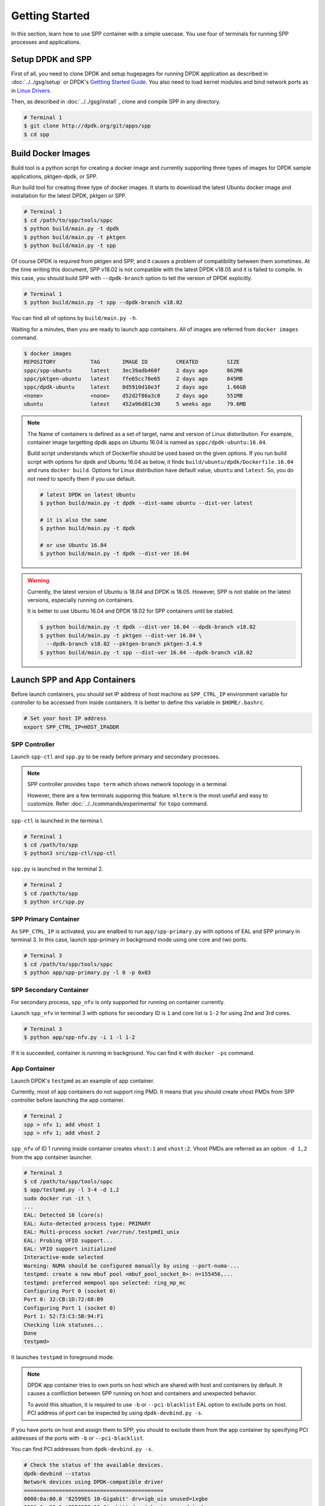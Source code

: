 ..  SPDX-License-Identifier: BSD-3-Clause
    Copyright(c) 2017-2018 Nippon Telegraph and Telephone Corporation

.. _spp_container_gs:

Getting Started
===============

In this section, learn how to use SPP container with a simple
usecase.
You use four of terminals for running SPP processes and applications.

.. _sppc_gs_setup:

Setup DPDK and SPP
------------------

First of all, you need to clone DPDK and setup hugepages for running
DPDK application as described in
:doc:`../../gsg/setup`
or DPDK's
`Gettting Started Guide
<https://dpdk.org/doc/guides/linux_gsg/sys_reqs.html>`_.
You also need to load kernel modules and bind network ports as in
`Linux Drivers
<https://dpdk.org/doc/guides/linux_gsg/linux_drivers.html>`_.

Then, as described in
:doc:`../../gsg/install`
, clone and compile SPP in any directory.

.. code-block:: console

    # Terminal 1
    $ git clone http://dpdk.org/git/apps/spp
    $ cd spp


.. _sppc_gs_build_docker_imgs:

Build Docker Images
-------------------

Build tool is a python script for creating a docker image and
currently supporting three types of images for
DPDK sample applications, pktgen-dpdk, or SPP.

Run build tool for creating three type of docker images.
It starts to download the latest Ubuntu docker image and installation
for the latest DPDK, pktgen or SPP.

.. code-block:: console

    # Terminal 1
    $ cd /path/to/spp/tools/sppc
    $ python build/main.py -t dpdk
    $ python build/main.py -t pktgen
    $ python build/main.py -t spp

Of course DPDK is required from pktgen and SPP, and it causes a
problem of compatibility between them sometimes.
At the time writing this document, SPP v18.02 is not compatible with
the latest DPDK v18.05 and it is failed to compile.
In this case, you should build SPP with ``--dpdk-branch`` option to tell
the version of DPDK explicitly.

.. code-block:: console

    # Terminal 1
    $ python build/main.py -t spp --dpdk-branch v18.02

You can find all of options by ``build/main.py -h``.

Waiting for a minutes, then you are ready to launch app containers.
All of images are referred from ``docker images`` command.

.. code-block:: console

    $ docker images
    REPOSITORY           TAG       IMAGE ID         CREATED         SIZE
    sppc/spp-ubuntu      latest    3ec39adb460f     2 days ago      862MB
    sppc/pktgen-ubuntu   latest    ffe65cc70e65     2 days ago      845MB
    sppc/dpdk-ubuntu     latest    0d5910d10e3f     2 days ago      1.66GB
    <none>               <none>    d52d2f86a3c0     2 days ago      551MB
    ubuntu               latest    452a96d81c30     5 weeks ago     79.6MB

.. note::

    The Name of containers is defined as a set of target, name and
    version of Linux distoribution.
    For example, container image targetting dpdk apps on Ubuntu 16.04
    is named as ``sppc/dpdk-ubuntu:16.04``.

    Build script understands which of Dockerfile should be used based
    on the given options.
    If you run build script with options for dpdk and Ubuntu 16.04 as
    below, it finds ``build/ubuntu/dpdk/Dockerfile.16.04`` and runs
    ``docker build``.
    Options for Linux distribution have default value, ``ubuntu`` and
    ``latest``. So, you do not need to specify them if you use default.


    .. code-block:: console

        # latest DPDK on latest Ubuntu
        $ python build/main.py -t dpdk --dist-name ubuntu --dist-ver latest

        # it is also the same
        $ python build/main.py -t dpdk

        # or use Ubuntu 16.04
        $ python build/main.py -t dpdk --dist-ver 16.04


.. warning::

    Currently, the latest version of Ubuntu is 18.04 and DPDK is 18.05.
    However, SPP is not stable on the latest versions, especially
    running on containers.

    It is better to use Ubuntu 16.04 and DPDK 18.02 for SPP containers
    until be stabled.

    .. code-block:: console

        $ python build/main.py -t dpdk --dist-ver 16.04 --dpdk-branch v18.02
        $ python build/main.py -t pktgen --dist-ver 16.04 \
          --dpdk-branch v18.02 --pktgen-branch pktgen-3.4.9
        $ python build/main.py -t spp --dist-ver 16.04 --dpdk-branch v18.02


.. _sppc_gs_launch_containers:

Launch SPP and App Containers
-----------------------------

Before launch containers, you should set IP address of host machine
as ``SPP_CTRL_IP`` environment variable
for controller to be accessed from inside containers.
It is better to define this variable in ``$HOME/.bashrc``.

.. code-block:: console

    # Set your host IP address
    export SPP_CTRL_IP=HOST_IPADDR


SPP Controller
~~~~~~~~~~~~~~

Launch ``spp-ctl`` and ``spp.py`` to be ready before primary and secondary
processes.

.. note::

    SPP controller provides ``topo term`` which shows network
    topology in a terminal.

    However, there are a few terminals supporing this feature.
    ``mlterm`` is the most useful and easy to customize.
    Refer :doc:`../../commands/experimental` for ``topo`` command.

``spp-ctl`` is launched in the termina l.

.. code-block:: console

    # Terminal 1
    $ cd /path/to/spp
    $ python3 src/spp-ctl/spp-ctl

``spp.py`` is launched in the terminal 2.

.. code-block:: console

    # Terminal 2
    $ cd /path/to/spp
    $ python src/spp.py


SPP Primary Container
~~~~~~~~~~~~~~~~~~~~~

As ``SPP_CTRL_IP`` is activated, you are enalbed to run
``app/spp-primary.py`` with options of EAL and SPP primary
in terminal 3.
In this case, launch spp-primary in background mode using one core
and two ports.

.. code-block:: console

    # Terminal 3
    $ cd /path/to/spp/tools/sppc
    $ python app/spp-primary.py -l 0 -p 0x03


SPP Secondary Container
~~~~~~~~~~~~~~~~~~~~~~~

For secondary process, ``spp_nfv`` is only supported for running on container
currently.

Launch ``spp_nfv`` in terminal 3
with options for secondary ID is ``1`` and
core list is ``1-2`` for using 2nd and 3rd cores.

.. code-block:: console

    # Terminal 3
    $ python app/spp-nfv.py -i 1 -l 1-2

If it is succeeded, container is running in background.
You can find it with ``docker -ps`` command.


App Container
~~~~~~~~~~~~~

Launch DPDK's ``testpmd`` as an example of app container.

Currently, most of app containers do not support ring PMD.
It means that you should create vhost PMDs from SPP controller
before launching the app container.

.. code-block:: console

    # Terminal 2
    spp > nfv 1; add vhost 1
    spp > nfv 1; add vhost 2

``spp_nfv`` of ID 1 running inside container creates
``vhost:1`` and ``vhost:2``.
Vhost PMDs are referred as an option ``-d 1,2`` from the
app container launcher.

.. code-block:: console

    # Terminal 3
    $ cd /path/to/spp/tools/sppc
    $ app/testpmd.py -l 3-4 -d 1,2
    sudo docker run -it \
    ...
    EAL: Detected 16 lcore(s)
    EAL: Auto-detected process type: PRIMARY
    EAL: Multi-process socket /var/run/.testpmd1_unix
    EAL: Probing VFIO support...
    EAL: VFIO support initialized
    Interactive-mode selected
    Warning: NUMA should be configured manually by using --port-numa-...
    testpmd: create a new mbuf pool <mbuf_pool_socket_0>: n=155456,...
    testpmd: preferred mempool ops selected: ring_mp_mc
    Configuring Port 0 (socket 0)
    Port 0: 32:CB:1D:72:68:B9
    Configuring Port 1 (socket 0)
    Port 1: 52:73:C3:5B:94:F1
    Checking link statuses...
    Done
    testpmd>

It launches ``testpmd`` in foreground mode.

.. note::

    DPDK app container tries to own ports on host which are shared with host
    and containers by default. It causes a confliction between SPP running on
    host and containers and unexpected behavior.

    To avoid this situation, it is required to use ``-b`` or
    ``--pci-blacklist`` EAL option to exclude ports on host. PCI address of
    port can be inspected by using ``dpdk-devbind.py -s``.

If you have ports on host and assign them to SPP, you should to exclude them
from the app container by specifying PCI addresses of the ports with ``-b``
or ``--pci-blacklist``.

You can find PCI addresses from ``dpdk-devbind.py -s``.

.. code-block:: console

    # Check the status of the available devices.
    dpdk-devbind --status
    Network devices using DPDK-compatible driver
    ============================================
    0000:0a:00.0 '82599ES 10-Gigabit' drv=igb_uio unused=ixgbe
    0000:0a:00.1 '82599ES 10-Gigabit' drv=igb_uio unused=ixgbe

    Network devices using kernel driver
    ===================================
    ...

In this case, you should exclude ``0000:0a:00.0`` and ``0000:0a:00.1``
with ``-b`` option.

.. code-block:: console

    # Terminal 3
    $ cd /path/to/spp/tools/sppc
    $ app/testpmd.py -l 3-4 -d 1,2 \
      -b 0000:0a:00.0 0000:0a:00.1
    sudo docker run -it \
    ...
    -b 0000:0a:00.0 \
    -b 0000:0a:00.1 \
    ...


.. _sppc_gs_run_apps:

Run Applications
----------------

At the end of this getting started guide, configure network paths
as described in
:numref:`figure_sppc_gsg_testpmd`
and start forwarding from testpmd.

.. _figure_sppc_gsg_testpmd:

.. figure:: ../../images/tools/sppc/sppc_gsg_testpmd.*
   :width: 58%

   SPP and testpmd on containers

In terminal 2, add ``ring:0``, connect ``vhost:1`` and ``vhost:2``
with it.

.. code-block:: console

    # Terminal 2
    spp > nfv 1; add ring 0
    spp > nfv 1; patch vhost:1 ring:0
    spp > nfv 1; patch ring:0 vhost:2
    spp > nfv 1; forward
    spp > nfv 1; status
    status: running
    ports:
      - 'ring:0 -> vhost:2'
      - 'vhost:1 -> ring:0'
      - 'vhost:2'

Start forwarding on port 0 by ``start tx_first``.

.. code-block:: console

    # Terminal 3
    testpmd> start tx_first
    io packet forwarding - ports=2 - cores=1 - streams=2 - NUMA support...
    Logical Core 4 (socket 0) forwards packets on 2 streams:
      RX P=0/Q=0 (socket 0) -> TX P=1/Q=0 (socket 0) peer=02:00:00:00:00:01
      RX P=1/Q=0 (socket 0) -> TX P=0/Q=0 (socket 0) peer=02:00:00:00:00:00
    ...

Finally, stop forwarding to show statistics as the result.
In this case, about 35 million packets are forwarded.

.. code-block:: console

    # Terminal 3
    testpmd> stop
    Telling cores to stop...
    Waiting for lcores to finish...

      ---------------------- Forward statistics for port 0  ------------------
      RX-packets: 0              RX-dropped: 0             RX-total: 0
      TX-packets: 35077664       TX-dropped: 0             TX-total: 35077664
      ------------------------------------------------------------------------

      ---------------------- Forward statistics for port 1  ------------------
      RX-packets: 35077632       RX-dropped: 0             RX-total: 35077632
      TX-packets: 32             TX-dropped: 0             TX-total: 32
      ------------------------------------------------------------------------

      +++++++++++++++ Accumulated forward statistics for all ports++++++++++++
      RX-packets: 35077632       RX-dropped: 0             RX-total: 35077632
      TX-packets: 35077696       TX-dropped: 0             TX-total: 35077696
      ++++++++++++++++++++++++++++++++++++++++++++++++++++++++++++++++++++++++
